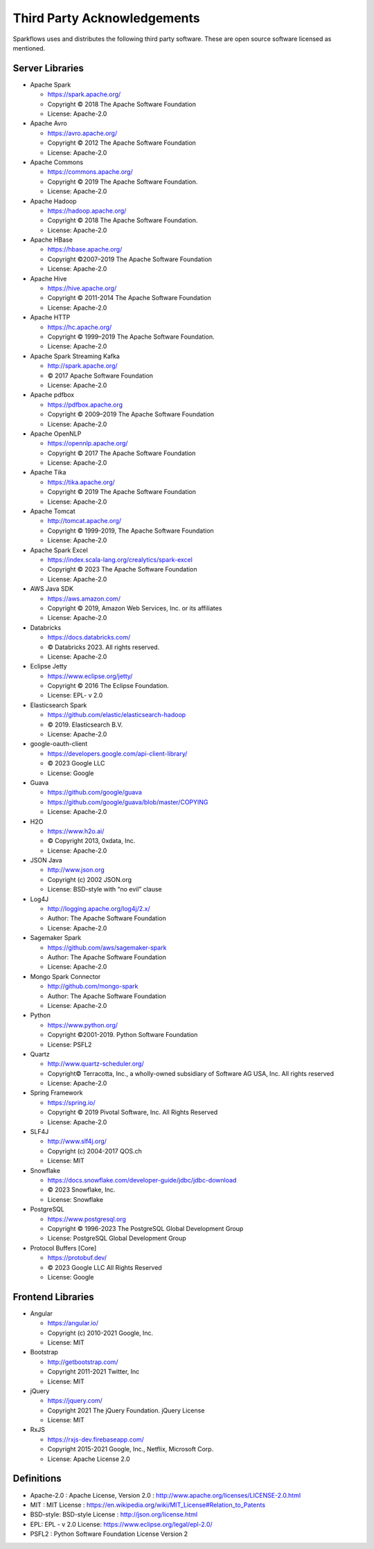 Third Party Acknowledgements
=================================

Sparkflows uses and distributes the following third party software. These are open source software licensed as mentioned.

Server Libraries
+++++++++++++++++


- Apache Spark

 
  - https://spark.apache.org/
  - Copyright © 2018 The Apache Software Foundation 
  - License: Apache-2.0

- Apache Avro


  - https://avro.apache.org/
  - Copyright © 2012 The Apache Software Foundation
  - License: Apache-2.0

- Apache Commons


  - https://commons.apache.org/
  - Copyright © 2019 The Apache Software Foundation.
  - License: Apache-2.0

- Apache Hadoop


  - https://hadoop.apache.org/
  - Copyright © 2018 The Apache Software Foundation.
  - License: Apache-2.0


- Apache HBase


  - https://hbase.apache.org/
  - Copyright ©2007–2019 The Apache Software Foundation
  - License: Apache-2.0

- Apache Hive


  - https://hive.apache.org/
  - Copyright © 2011-2014 The Apache Software Foundation
  - License: Apache-2.0

- Apache HTTP


  - https://hc.apache.org/
  - Copyright © 1999–2019 The Apache Software Foundation.
  - License: Apache-2.0

- Apache Spark Streaming Kafka


  - http://spark.apache.org/
  - © 2017 Apache Software Foundation
  - License: Apache-2.0

- Apache pdfbox


  - https://pdfbox.apache.org
  - Copyright © 2009–2019 The Apache Software Foundation
  - License: Apache-2.0

- Apache OpenNLP


  - https://opennlp.apache.org/
  - Copyright © 2017 The Apache Software Foundation
  - License: Apache-2.0



- Apache Tika


  - https://tika.apache.org/
  - Copyright © 2019 The Apache Software Foundation
  - License: Apache-2.0

- Apache Tomcat


  - http://tomcat.apache.org/
  - Copyright © 1999-2019, The Apache Software Foundation 
  - License: Apache-2.0

- Apache Spark Excel


  - https://index.scala-lang.org/crealytics/spark-excel
  - Copyright © 2023 The Apache Software Foundation 
  - License: Apache-2.0

- AWS Java SDK


  - https://aws.amazon.com/
  - Copyright © 2019, Amazon Web Services, Inc. or its affiliates
  - License: Apache-2.0

- Databricks


  - https://docs.databricks.com/
  - © Databricks 2023. All rights reserved. 
  - License: Apache-2.0

- Eclipse Jetty


  - https://www.eclipse.org/jetty/
  - Copyright © 2016 The Eclipse Foundation.
  - License: EPL- v 2.0

- Elasticsearch Spark


  - https://github.com/elastic/elasticsearch-hadoop
  - © 2019. Elasticsearch B.V.
  - License: Apache-2.0

- google-oauth-client

 
  - https://developers.google.com/api-client-library/
  - © 2023 Google LLC
  - License: Google

- Guava


  - https://github.com/google/guava
  - https://github.com/google/guava/blob/master/COPYING
  - License: Apache-2.0

- H2O


  - https://www.h2o.ai/
  - © Copyright 2013, 0xdata, Inc.
  - License: Apache-2.0


- JSON Java

 
  - http://www.json.org
  - Copyright (c) 2002 JSON.org
  - License: BSD-style with “no evil” clause 

- Log4J


  - http://logging.apache.org/log4j/2.x/
  - Author: The Apache Software Foundation
  - License: Apache-2.0

- Sagemaker Spark
 

  - https://github.com/aws/sagemaker-spark
  - Author: The Apache Software Foundation
  - License: Apache-2.0

- Mongo Spark Connector

   
  - http://github.com/mongo-spark
  - Author: The Apache Software Foundation
  - License: Apache-2.0

- Python

  - https://www.python.org/
  - Copyright ©2001-2019.  Python Software Foundation
  - License: PSFL2



- Quartz


  - http://www.quartz-scheduler.org/
  - Copyright© Terracotta, Inc., a wholly-owned subsidiary of Software AG USA, Inc. All rights reserved
  - License: Apache-2.0

- Spring Framework

 
  - https://spring.io/
  - Copyright © 2019 Pivotal Software, Inc. All Rights Reserved
  - License: Apache-2.0
 
 
- SLF4J

 
  - http://www.slf4j.org/
  - Copyright (c) 2004-2017 QOS.ch
  - License: MIT

- Snowflake

 
  - https://docs.snowflake.com/developer-guide/jdbc/jdbc-download
  - © 2023 Snowflake, Inc.
  - License: Snowflake

- PostgreSQL

 
  - https://www.postgresql.org
  - Copyright © 1996-2023 The PostgreSQL Global Development Group
  - License: PostgreSQL Global Development Group

- Protocol Buffers [Core]

 
  - https://protobuf.dev/
  - © 2023 Google LLC All Rights Reserved
  - License: Google


Frontend Libraries
++++++++++++++++++

- Angular

  - https://angular.io/
  - Copyright (c) 2010-2021 Google, Inc. 
  - License: MIT

- Bootstrap

  - http://getbootstrap.com/
  - Copyright 2011-2021 Twitter, Inc
  - License: MIT
  
- jQuery

  - https://jquery.com/
  - Copyright 2021 The jQuery Foundation. jQuery License
  - License: MIT

- RxJS

  - https://rxjs-dev.firebaseapp.com/
  - Copyright 2015-2021 Google, Inc., Netflix, Microsoft Corp.
  - License: Apache License 2.0
  
Definitions
+++++++++++

- Apache-2.0 : Apache License, Version 2.0 : http://www.apache.org/licenses/LICENSE-2.0.html
- MIT : MIT License : https://en.wikipedia.org/wiki/MIT_License#Relation_to_Patents
- BSD-style: BSD-style License : http://json.org/license.html
- EPL: EPL - v 2.0 License: https://www.eclipse.org/legal/epl-2.0/
- PSFL2 : Python Software Foundation License Version 2
